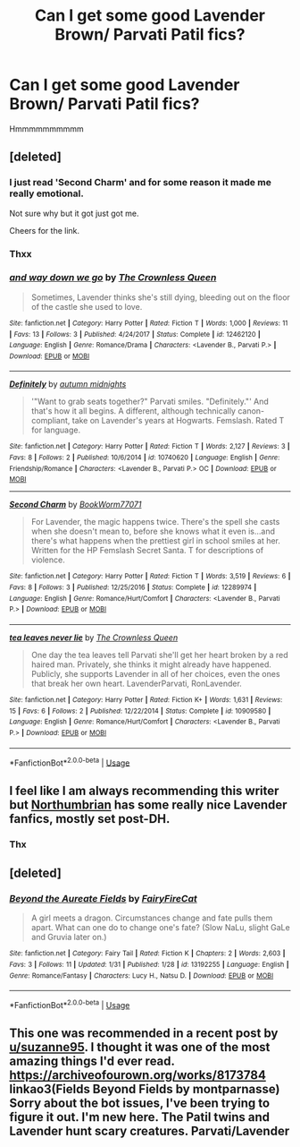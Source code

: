 #+TITLE: Can I get some good Lavender Brown/ Parvati Patil fics?

* Can I get some good Lavender Brown/ Parvati Patil fics?
:PROPERTIES:
:Score: 41
:DateUnix: 1549314459.0
:DateShort: 2019-Feb-05
:FlairText: Request
:END:
Hmmmmmmmmmm


** [deleted]
:PROPERTIES:
:Score: 4
:DateUnix: 1549343789.0
:DateShort: 2019-Feb-05
:END:

*** I just read 'Second Charm' and for some reason it made me really emotional.

Not sure why but it got just got me.

Cheers for the link.
:PROPERTIES:
:Score: 2
:DateUnix: 1549362074.0
:DateShort: 2019-Feb-05
:END:


*** Thxx
:PROPERTIES:
:Score: 2
:DateUnix: 1549363706.0
:DateShort: 2019-Feb-05
:END:


*** [[https://www.fanfiction.net/s/12462120/1/][*/and way down we go/*]] by [[https://www.fanfiction.net/u/1783607/The-Crownless-Queen][/The Crownless Queen/]]

#+begin_quote
  Sometimes, Lavender thinks she's still dying, bleeding out on the floor of the castle she used to love.
#+end_quote

^{/Site/:} ^{fanfiction.net} ^{*|*} ^{/Category/:} ^{Harry} ^{Potter} ^{*|*} ^{/Rated/:} ^{Fiction} ^{T} ^{*|*} ^{/Words/:} ^{1,000} ^{*|*} ^{/Reviews/:} ^{11} ^{*|*} ^{/Favs/:} ^{13} ^{*|*} ^{/Follows/:} ^{3} ^{*|*} ^{/Published/:} ^{4/24/2017} ^{*|*} ^{/Status/:} ^{Complete} ^{*|*} ^{/id/:} ^{12462120} ^{*|*} ^{/Language/:} ^{English} ^{*|*} ^{/Genre/:} ^{Romance/Drama} ^{*|*} ^{/Characters/:} ^{<Lavender} ^{B.,} ^{Parvati} ^{P.>} ^{*|*} ^{/Download/:} ^{[[http://www.ff2ebook.com/old/ffn-bot/index.php?id=12462120&source=ff&filetype=epub][EPUB]]} ^{or} ^{[[http://www.ff2ebook.com/old/ffn-bot/index.php?id=12462120&source=ff&filetype=mobi][MOBI]]}

--------------

[[https://www.fanfiction.net/s/10740620/1/][*/Definitely/*]] by [[https://www.fanfiction.net/u/3262890/autumn-midnights][/autumn midnights/]]

#+begin_quote
  '"Want to grab seats together?" Parvati smiles. "Definitely."' And that's how it all begins. A different, although technically canon-compliant, take on Lavender's years at Hogwarts. Femslash. Rated T for language.
#+end_quote

^{/Site/:} ^{fanfiction.net} ^{*|*} ^{/Category/:} ^{Harry} ^{Potter} ^{*|*} ^{/Rated/:} ^{Fiction} ^{T} ^{*|*} ^{/Words/:} ^{2,127} ^{*|*} ^{/Reviews/:} ^{3} ^{*|*} ^{/Favs/:} ^{8} ^{*|*} ^{/Follows/:} ^{2} ^{*|*} ^{/Published/:} ^{10/6/2014} ^{*|*} ^{/id/:} ^{10740620} ^{*|*} ^{/Language/:} ^{English} ^{*|*} ^{/Genre/:} ^{Friendship/Romance} ^{*|*} ^{/Characters/:} ^{<Lavender} ^{B.,} ^{Parvati} ^{P.>} ^{OC} ^{*|*} ^{/Download/:} ^{[[http://www.ff2ebook.com/old/ffn-bot/index.php?id=10740620&source=ff&filetype=epub][EPUB]]} ^{or} ^{[[http://www.ff2ebook.com/old/ffn-bot/index.php?id=10740620&source=ff&filetype=mobi][MOBI]]}

--------------

[[https://www.fanfiction.net/s/12289974/1/][*/Second Charm/*]] by [[https://www.fanfiction.net/u/2895684/BookWorm77071][/BookWorm77071/]]

#+begin_quote
  For Lavender, the magic happens twice. There's the spell she casts when she doesn't mean to, before she knows what it even is...and there's what happens when the prettiest girl in school smiles at her. Written for the HP Femslash Secret Santa. T for descriptions of violence.
#+end_quote

^{/Site/:} ^{fanfiction.net} ^{*|*} ^{/Category/:} ^{Harry} ^{Potter} ^{*|*} ^{/Rated/:} ^{Fiction} ^{T} ^{*|*} ^{/Words/:} ^{3,519} ^{*|*} ^{/Reviews/:} ^{6} ^{*|*} ^{/Favs/:} ^{8} ^{*|*} ^{/Follows/:} ^{3} ^{*|*} ^{/Published/:} ^{12/25/2016} ^{*|*} ^{/Status/:} ^{Complete} ^{*|*} ^{/id/:} ^{12289974} ^{*|*} ^{/Language/:} ^{English} ^{*|*} ^{/Genre/:} ^{Romance/Hurt/Comfort} ^{*|*} ^{/Characters/:} ^{<Lavender} ^{B.,} ^{Parvati} ^{P.>} ^{*|*} ^{/Download/:} ^{[[http://www.ff2ebook.com/old/ffn-bot/index.php?id=12289974&source=ff&filetype=epub][EPUB]]} ^{or} ^{[[http://www.ff2ebook.com/old/ffn-bot/index.php?id=12289974&source=ff&filetype=mobi][MOBI]]}

--------------

[[https://www.fanfiction.net/s/10909580/1/][*/tea leaves never lie/*]] by [[https://www.fanfiction.net/u/1783607/The-Crownless-Queen][/The Crownless Queen/]]

#+begin_quote
  One day the tea leaves tell Parvati she'll get her heart broken by a red haired man. Privately, she thinks it might already have happened. Publicly, she supports Lavender in all of her choices, even the ones that break her own heart. LavenderParvati, RonLavender.
#+end_quote

^{/Site/:} ^{fanfiction.net} ^{*|*} ^{/Category/:} ^{Harry} ^{Potter} ^{*|*} ^{/Rated/:} ^{Fiction} ^{K+} ^{*|*} ^{/Words/:} ^{1,631} ^{*|*} ^{/Reviews/:} ^{15} ^{*|*} ^{/Favs/:} ^{6} ^{*|*} ^{/Follows/:} ^{2} ^{*|*} ^{/Published/:} ^{12/22/2014} ^{*|*} ^{/Status/:} ^{Complete} ^{*|*} ^{/id/:} ^{10909580} ^{*|*} ^{/Language/:} ^{English} ^{*|*} ^{/Genre/:} ^{Romance/Hurt/Comfort} ^{*|*} ^{/Characters/:} ^{<Lavender} ^{B.,} ^{Parvati} ^{P.>} ^{*|*} ^{/Download/:} ^{[[http://www.ff2ebook.com/old/ffn-bot/index.php?id=10909580&source=ff&filetype=epub][EPUB]]} ^{or} ^{[[http://www.ff2ebook.com/old/ffn-bot/index.php?id=10909580&source=ff&filetype=mobi][MOBI]]}

--------------

*FanfictionBot*^{2.0.0-beta} | [[https://github.com/tusing/reddit-ffn-bot/wiki/Usage][Usage]]
:PROPERTIES:
:Author: FanfictionBot
:Score: 1
:DateUnix: 1549344452.0
:DateShort: 2019-Feb-05
:END:


** I feel like I am always recommending this writer but [[https://www.fanfiction.net/u/2132422/Northumbrian][Northumbrian]] has some really nice Lavender fanfics, mostly set post-DH.
:PROPERTIES:
:Author: CompanionCone
:Score: 1
:DateUnix: 1549341602.0
:DateShort: 2019-Feb-05
:END:

*** Thx
:PROPERTIES:
:Score: 1
:DateUnix: 1549363713.0
:DateShort: 2019-Feb-05
:END:


** [deleted]
:PROPERTIES:
:Score: 1
:DateUnix: 1549372761.0
:DateShort: 2019-Feb-05
:END:

*** [[https://www.fanfiction.net/s/13192255/1/][*/Beyond the Aureate Fields/*]] by [[https://www.fanfiction.net/u/11506393/FairyFireCat][/FairyFireCat/]]

#+begin_quote
  A girl meets a dragon. Circumstances change and fate pulls them apart. What can one do to change one's fate? (Slow NaLu, slight GaLe and Gruvia later on.)
#+end_quote

^{/Site/:} ^{fanfiction.net} ^{*|*} ^{/Category/:} ^{Fairy} ^{Tail} ^{*|*} ^{/Rated/:} ^{Fiction} ^{K} ^{*|*} ^{/Chapters/:} ^{2} ^{*|*} ^{/Words/:} ^{2,603} ^{*|*} ^{/Favs/:} ^{3} ^{*|*} ^{/Follows/:} ^{11} ^{*|*} ^{/Updated/:} ^{1/31} ^{*|*} ^{/Published/:} ^{1/28} ^{*|*} ^{/id/:} ^{13192255} ^{*|*} ^{/Language/:} ^{English} ^{*|*} ^{/Genre/:} ^{Romance/Fantasy} ^{*|*} ^{/Characters/:} ^{Lucy} ^{H.,} ^{Natsu} ^{D.} ^{*|*} ^{/Download/:} ^{[[http://www.ff2ebook.com/old/ffn-bot/index.php?id=13192255&source=ff&filetype=epub][EPUB]]} ^{or} ^{[[http://www.ff2ebook.com/old/ffn-bot/index.php?id=13192255&source=ff&filetype=mobi][MOBI]]}

--------------

*FanfictionBot*^{2.0.0-beta} | [[https://github.com/tusing/reddit-ffn-bot/wiki/Usage][Usage]]
:PROPERTIES:
:Author: FanfictionBot
:Score: 1
:DateUnix: 1549372815.0
:DateShort: 2019-Feb-05
:END:


** This one was recommended in a recent post by [[/u/suzanne95][u/suzanne95]]. I thought it was one of the most amazing things I'd ever read. [[https://archiveofourown.org/works/8173784]] linkao3(Fields Beyond Fields by montparnasse) Sorry about the bot issues, I've been trying to figure it out. I'm new here. The Patil twins and Lavender hunt scary creatures. Parvati/Lavender
:PROPERTIES:
:Author: jacdot
:Score: 1
:DateUnix: 1549373393.0
:DateShort: 2019-Feb-05
:END:
